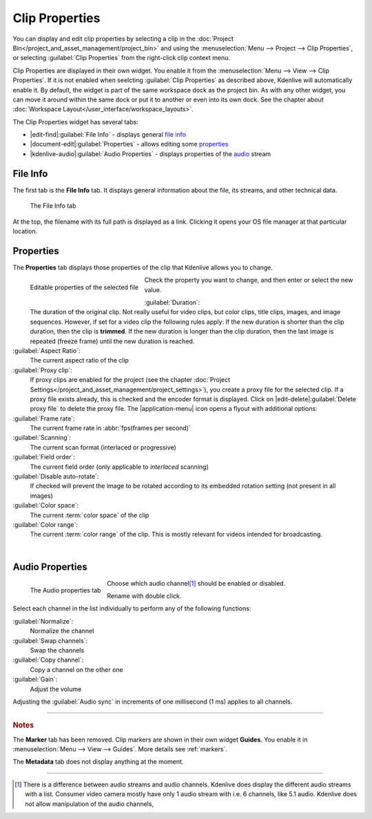 .. meta::
   :description: Kdenlive Documentation - Clip Properties
   :keywords: KDE, Kdenlive, editing, documentation, user manual, add clips, project bin, asset, management, clip properties, video editor, open source, free, learn, easy

.. metadata-placeholder

   :authors: - TheDiveO
             - Eugen Mohr
             - Bernd Jordan (https://discuss.kde.org/u/berndmj)
             
   :license: Creative Commons License SA 4.0


Clip Properties
===============

You can display and edit clip properties by selecting a clip in the :doc:`Project Bin</project_and_asset_management/project_bin>` and using the :menuselection:`Menu --> Project --> Clip Properties`, or selecting :guilabel:`Clip Properties` from the right-click clip context menu.

Clip Properties are displayed in their own widget. You enable it from the :menuselection:`Menu --> View --> Clip Properties`. If it is not enabled when seelcting :guilabel:`Clip Properties` as described above, Kdenlive will automatically enable it. By default, the widget is part of the same workspace dock as the project bin. As with any other widget, you can move it around within the same dock or put it to another or even into its own dock. See the chapter about :doc:`Workspace Layout</user_interface/workspace_layouts>`.

The Clip Properties widget has several tabs:

* |edit-find|\ :guilabel:`File Info` - displays general `file info`_
* |document-edit|\ :guilabel:`Properties` - allows editing some `properties`_
* |kdenlive-audio|\ :guilabel:`Audio Properties` - displays properties of the `audio <audio properties>`_ stream

.. ================================================================================================
   Metadata doesn't display anything and probably has never really worked
   Analysis used to list the motion vector data files created by the motion tracker

   * |drag-surface|\ :guilabel:`Metadata` - displays metadata from the clip (see notes below)
   * |view-visible|\ :guilabel:`Analysis` - displays :doc:`motion tracker</effects_and_filters/video_effects/alpha_mask_keying/motion_tracker>` effect `analysis data <analysis>`_

   =============================================================================================


File Info
---------

The first tab is the **File Info** tab. It displays general information about the file, its streams, and other technical data.

.. figure:: /images/project_and_asset_management/clip_properties_info.webp
   :alt: clip_properties_info

   The File Info tab

At the top, the filename with its full path is displayed as a link. Clicking it opens your OS file manager at that particular location.


Properties
----------

The **Properties** tab displays those properties of the clip that Kdenlive allows you to change.

.. figure:: /images/project_and_asset_management/clip_properties_edit.webp
   :align: left
   :alt: clip_properties_edit

   Editable properties of the selected file

Check the property you want to change, and then enter or select the new value.

.. rst-class:: clear-both

:guilabel:`Duration`:
   The duration of the original clip. Not really useful for video clips, but color clips, title clips, images, and image sequences. However, if set for a video clip the following rules apply: If the new duration is shorter than the clip duration, then the clip is **trimmed**. If the new duration is longer than the clip duration, then the last image is repeated (freeze frame) until the new duration is reached.

:guilabel:`Aspect Ratio`:
   The current aspect ratio of the clip

:guilabel:`Proxy clip`:
   If proxy clips are enabled for the project (see the chapter :doc:`Project Settings</project_and_asset_management/project_settings>`), you create a proxy file for the selected clip. If a proxy file exists already, this is checked and the encoder format is displayed. Click on |edit-delete|\ :guilabel:`Delete proxy file` to delete the proxy file. The |application-menu| icon opens a flyout with additional options:

:guilabel:`Frame rate`:
   The current frame rate in :abbr:`fps(frames per second)`

:guilabel:`Scanning`:
   The current scan format (interlaced or progressive)

:guilabel:`Field order`:
   The current field order (only applicable to *interlaced* scanning)

:guilabel:`Disable auto-rotate`:
   If checked will prevent the image to be rotated according to its embedded rotation setting (not present in all images)

:guilabel:`Color space`:
   The current :term:`color space` of the clip

:guilabel:`Color range`:
   The current :term:`color range` of the clip. This is mostly relevant for videos intended for broadcasting.

|

.. _audio_properties:

Audio Properties
----------------

.. figure:: /images/project_and_asset_management/clip_properties_audio.webp
   :align: left
   :alt: clip_properties_audio

   The Audio properties tab

Choose which audio channel\ [1]_ should be enabled or disabled.

Rename with double click.

.. rst-class:: clear-both

Select each channel in the list individually to perform any of the following functions:

:guilabel:`Normalize`:
   Normalize the channel

:guilabel:`Swap channels`:
   Swap the channels

:guilabel:`Copy channel`:
   Copy a channel on the other one

:guilabel:`Gain`:
   Adjust the volume

Adjusting the :guilabel:`Audio sync` in increments of one millisecond (1 ms) applies to all channels.



.. ================================================================================================
   Analysis
   --------

   .. image:: /images/Kdenlive_Clip_properties_analysis.png
      :align: left
      :alt: Kdenlive_Clip_properties_analysis

   You can view and delete motion vector data that is associated with the clip from here. This is data created by :doc:`/effects_and_filters/video_effects/alpha_mask_keying/motion_tracker`

   Button 1 Will delete the selected analysis data, Button 2 will allow you to export the data (semi colon delimited text file), Button 3 will allow you to import analysis data.

   .. rst-class:: clear-both


----

.. rubric:: Notes

.. .. versionchanged:: 22.12

The **Marker** tab has been removed. Clip markers are shown in their own widget **Guides**. You enable it in :menuselection:`Menu --> View --> Guides`. More details see :ref:`markers`.

The **Metadata** tab does not display anything at the moment.


----

.. [1] There is a difference between audio streams and audio channels. Kdenlive does display the different audio streams with a list. Consumer video camera mostly have only 1 audio stream with i.e. 6 channels, like 5.1 audio. Kdenlive does not allow manipulation of the audio channels,